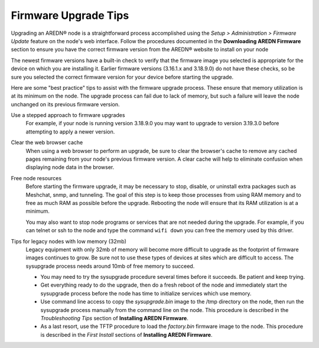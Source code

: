 =====================
Firmware Upgrade Tips
=====================

Upgrading an AREDN |trade| node is a straightforward process accomplished using the *Setup > Administration > Firmware Update* feature on the node's web interface. Follow the procedures documented in the **Downloading AREDN Firmware** section to ensure you have the correct firmware version from the AREDN |trade| website to install on your node

The newest firmware versions have a built-in check to verify that the firmware image you selected is appropriate for the device on which you are installing it. Earlier firmware versions (3.16.1.x and 3.18.9.0) do not have these checks, so be sure you selected the correct firmware version for your device before starting the upgrade.

Here are some "best practice" tips to assist with the firmware upgrade process. These ensure that memory utilization is at its minimum on the node. The upgrade process can fail due to lack of memory, but such a failure will leave the node unchanged on its previous firmware version.

Use a stepped approach to firmware upgrades
  For example, if your node is running version 3.18.9.0 you may want to upgrade to version 3.19.3.0 before attempting to apply a newer version.

Clear the web browser cache
  When using a web browser to perform an upgrade, be sure to clear the browser's cache to remove any cached pages remaining from your node's previous firmware version. A clear cache will help to eliminate confusion when displaying node data in the browser.

Free node resources
  Before starting the firmware upgrade, it may be necessary to stop, disable, or uninstall extra packages such as Meshchat, snmp, and tunneling. The goal of this step is to keep those processes from using RAM memory and to free as much RAM as possible before the upgrade. Rebooting the node will ensure that its RAM utilization is at a minimum.

  You may also want to stop node programs or services that are not needed during the upgrade. For example, if you can telnet or ssh to the node and type the command ``wifi down`` you can free the memory used by this driver.

Tips for legacy nodes with low memory (32mb)
  Legacy equipment with only 32mb of memory will become more difficult to upgrade as the footprint of firmware images continues to grow. Be sure not to use these types of devices at sites which are difficult to access. The sysupgrade process needs around 10mb of free memory to succeed.

  * You may need to try the sysupgrade procedure several times before it succeeds. Be patient and keep trying.
  * Get everything ready to do the upgrade, then do a fresh reboot of the node and immediately start the sysupgrade process before the node has time to initialize services which use memory.
  * Use command line access to copy the *sysupgrade.bin* image to the /tmp directory on the node, then run the sysupgrade process manually from the command line on the node. This procedure is described in the *Troubleshooting Tips* section of **Installing AREDN Firmware**.
  * As a last resort, use the TFTP procedure to load the *factory.bin* firmware image to the node. This procedure is described in the *First Install* sections of **Installing AREDN Firmware**.


.. |trade|  unicode:: U+00AE .. Registered Trademark SIGN
   :ltrim:
